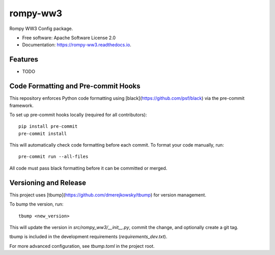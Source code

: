 =========
rompy-ww3
=========


.. image:: https://img.shields.io/pypi/v/rompy_ww3.svg
        :target: https://pypi.python.org/pypi/rompy_ww3

.. image:: https://img.shields.io/travis/rom-py/rompy_ww3.svg
        :target: https://travis-ci.com/rom-py/rompy_ww3

.. image:: https://readthedocs.org/projects/rompy-ww3/badge/?version=latest
        :target: https://rompy-ww3.readthedocs.io/en/latest/?version=latest
        :alt: Documentation Status




Rompy WW3 Config package.


* Free software: Apache Software License 2.0
* Documentation: https://rompy-ww3.readthedocs.io.


Features
--------

* TODO



Code Formatting and Pre-commit Hooks
------------------------------------

This repository enforces Python code formatting using [black](https://github.com/psf/black) via the pre-commit framework.

To set up pre-commit hooks locally (required for all contributors)::

    pip install pre-commit
    pre-commit install

This will automatically check code formatting before each commit. To format your code manually, run::

    pre-commit run --all-files

All code must pass black formatting before it can be committed or merged.

Versioning and Release
----------------------

This project uses [tbump](https://github.com/dmerejkowsky/tbump) for version management.

To bump the version, run::

    tbump <new_version>

This will update the version in `src/rompy_ww3/__init__.py`, commit the change, and optionally create a git tag.

tbump is included in the development requirements (`requirements_dev.txt`).

For more advanced configuration, see `tbump.toml` in the project root.

